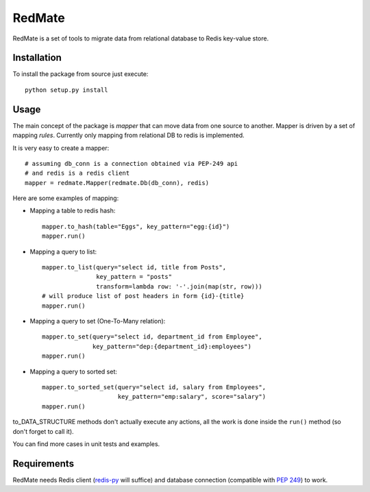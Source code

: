 =======
RedMate
=======

RedMate is a set of tools to migrate data from relational database
to Redis key-value store.

------------
Installation
------------

To install the package from source just execute:

::

  python setup.py install

-----
Usage
-----

The main concept of the package is *mapper* that can move data from
one source to another. Mapper is driven by a set of mapping *rules*.
Currently only mapping from relational DB to redis is implemented.

It is very easy to create a mapper: ::

    # assuming db_conn is a connection obtained via PEP-249 api
    # and redis is a redis client
    mapper = redmate.Mapper(redmate.Db(db_conn), redis)

Here are some examples of mapping:

- Mapping a table to redis hash::

      mapper.to_hash(table="Eggs", key_pattern="egg:{id}")
      mapper.run()

- Mapping a query to list::

      mapper.to_list(query="select id, title from Posts",
                     key_pattern = "posts"
                     transform=lambda row: '-'.join(map(str, row)))
      # will produce list of post headers in form {id}-{title}
      mapper.run()

- Mapping a query to set (One-To-Many relation)::

      mapper.to_set(query="select id, department_id from Employee",
                    key_pattern="dep:{department_id}:employees")
      mapper.run()

- Mapping a query to sorted set::

      mapper.to_sorted_set(query="select id, salary from Employees",
                           key_pattern="emp:salary", score="salary")
      mapper.run()

to_DATA_STRUCTURE methods don't actually execute any actions, all the
work is done inside the ``run()`` method (so don't forget to call it).

You can find more cases in unit tests and examples.

------------
Requirements
------------

RedMate needs Redis client (redis-py_ will suffice) and database
connection (compatible with `PEP 249`_) to work.

.. _redis-py: https://github.com/andymccurdy/redis-py
.. _PEP 249: http://www.python.org/dev/peps/pep-0249/
